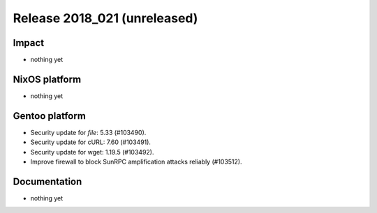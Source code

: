 .. XXX update on release :Publish Date: YYYY-MM-DD

Release 2018_021 (unreleased)
-----------------------------

Impact
^^^^^^

* nothing yet


NixOS platform
^^^^^^^^^^^^^^

* nothing yet


Gentoo platform
^^^^^^^^^^^^^^^

* Security update for `file`: 5.33 (#103490).
* Security update for cURL: 7.60 (#103491).
* Security update for wget: 1.19.5 (#103492).
* Improve firewall to block SunRPC amplification attacks reliably (#103512).


Documentation
^^^^^^^^^^^^^

* nothing yet


.. vim: set spell spelllang=en:
